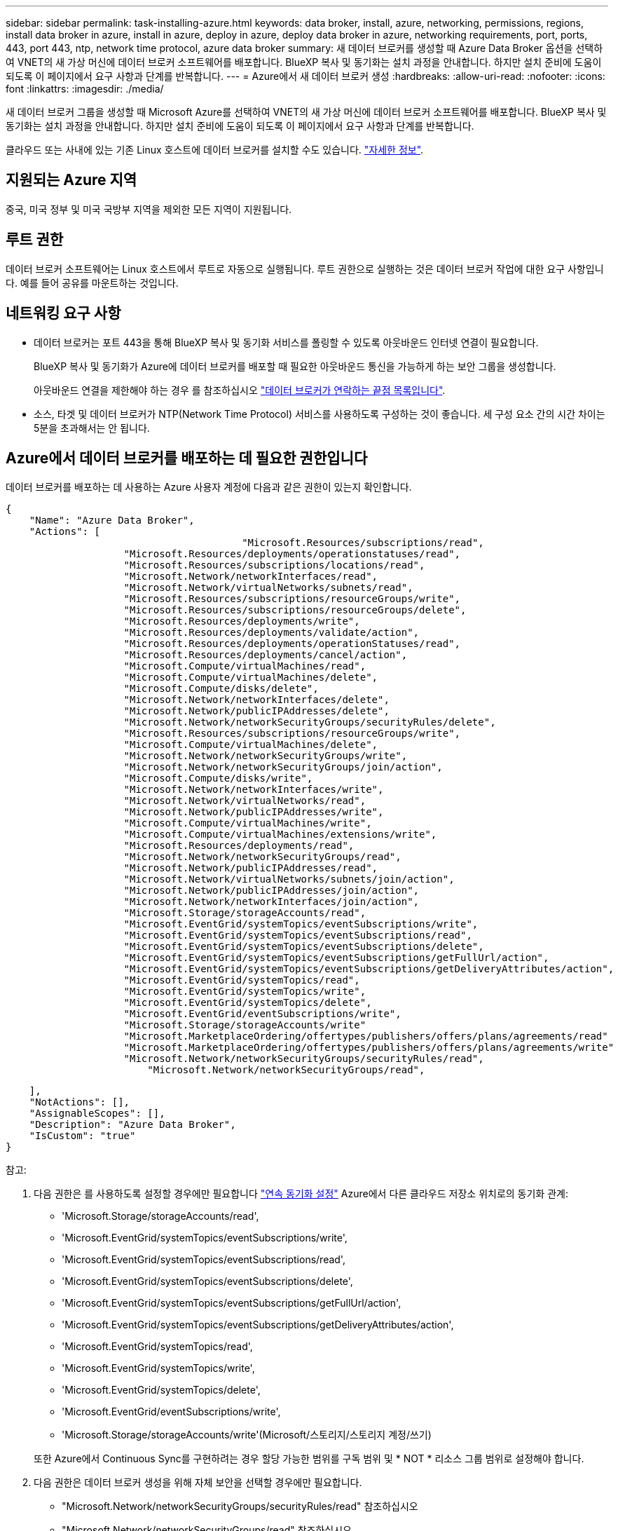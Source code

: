 ---
sidebar: sidebar 
permalink: task-installing-azure.html 
keywords: data broker, install, azure, networking, permissions, regions, install data broker in azure, install in azure, deploy in azure, deploy data broker in azure, networking requirements, port, ports, 443, port 443, ntp, network time protocol, azure data broker 
summary: 새 데이터 브로커를 생성할 때 Azure Data Broker 옵션을 선택하여 VNET의 새 가상 머신에 데이터 브로커 소프트웨어를 배포합니다. BlueXP 복사 및 동기화는 설치 과정을 안내합니다. 하지만 설치 준비에 도움이 되도록 이 페이지에서 요구 사항과 단계를 반복합니다. 
---
= Azure에서 새 데이터 브로커 생성
:hardbreaks:
:allow-uri-read: 
:nofooter: 
:icons: font
:linkattrs: 
:imagesdir: ./media/


[role="lead"]
새 데이터 브로커 그룹을 생성할 때 Microsoft Azure를 선택하여 VNET의 새 가상 머신에 데이터 브로커 소프트웨어를 배포합니다. BlueXP 복사 및 동기화는 설치 과정을 안내합니다. 하지만 설치 준비에 도움이 되도록 이 페이지에서 요구 사항과 단계를 반복합니다.

클라우드 또는 사내에 있는 기존 Linux 호스트에 데이터 브로커를 설치할 수도 있습니다. link:task-installing-linux.html["자세한 정보"].



== 지원되는 Azure 지역

중국, 미국 정부 및 미국 국방부 지역을 제외한 모든 지역이 지원됩니다.



== 루트 권한

데이터 브로커 소프트웨어는 Linux 호스트에서 루트로 자동으로 실행됩니다. 루트 권한으로 실행하는 것은 데이터 브로커 작업에 대한 요구 사항입니다. 예를 들어 공유를 마운트하는 것입니다.



== 네트워킹 요구 사항

* 데이터 브로커는 포트 443을 통해 BlueXP 복사 및 동기화 서비스를 폴링할 수 있도록 아웃바운드 인터넷 연결이 필요합니다.
+
BlueXP 복사 및 동기화가 Azure에 데이터 브로커를 배포할 때 필요한 아웃바운드 통신을 가능하게 하는 보안 그룹을 생성합니다.

+
아웃바운드 연결을 제한해야 하는 경우 를 참조하십시오 link:reference-networking.html["데이터 브로커가 연락하는 끝점 목록입니다"].

* 소스, 타겟 및 데이터 브로커가 NTP(Network Time Protocol) 서비스를 사용하도록 구성하는 것이 좋습니다. 세 구성 요소 간의 시간 차이는 5분을 초과해서는 안 됩니다.




== Azure에서 데이터 브로커를 배포하는 데 필요한 권한입니다

데이터 브로커를 배포하는 데 사용하는 Azure 사용자 계정에 다음과 같은 권한이 있는지 확인합니다.

[source, json]
----
{
    "Name": "Azure Data Broker",
    "Actions": [
					"Microsoft.Resources/subscriptions/read",
                    "Microsoft.Resources/deployments/operationstatuses/read",
                    "Microsoft.Resources/subscriptions/locations/read",
                    "Microsoft.Network/networkInterfaces/read",
                    "Microsoft.Network/virtualNetworks/subnets/read",
                    "Microsoft.Resources/subscriptions/resourceGroups/write",
                    "Microsoft.Resources/subscriptions/resourceGroups/delete",
                    "Microsoft.Resources/deployments/write",
                    "Microsoft.Resources/deployments/validate/action",
                    "Microsoft.Resources/deployments/operationStatuses/read",
                    "Microsoft.Resources/deployments/cancel/action",
                    "Microsoft.Compute/virtualMachines/read",
                    "Microsoft.Compute/virtualMachines/delete",
                    "Microsoft.Compute/disks/delete",
                    "Microsoft.Network/networkInterfaces/delete",
                    "Microsoft.Network/publicIPAddresses/delete",
                    "Microsoft.Network/networkSecurityGroups/securityRules/delete",
                    "Microsoft.Resources/subscriptions/resourceGroups/write",
                    "Microsoft.Compute/virtualMachines/delete",
                    "Microsoft.Network/networkSecurityGroups/write",
                    "Microsoft.Network/networkSecurityGroups/join/action",
                    "Microsoft.Compute/disks/write",
                    "Microsoft.Network/networkInterfaces/write",
                    "Microsoft.Network/virtualNetworks/read",
                    "Microsoft.Network/publicIPAddresses/write",
                    "Microsoft.Compute/virtualMachines/write",
                    "Microsoft.Compute/virtualMachines/extensions/write",
                    "Microsoft.Resources/deployments/read",
                    "Microsoft.Network/networkSecurityGroups/read",
                    "Microsoft.Network/publicIPAddresses/read",
                    "Microsoft.Network/virtualNetworks/subnets/join/action",
                    "Microsoft.Network/publicIPAddresses/join/action",
                    "Microsoft.Network/networkInterfaces/join/action",
                    "Microsoft.Storage/storageAccounts/read",
                    "Microsoft.EventGrid/systemTopics/eventSubscriptions/write",
                    "Microsoft.EventGrid/systemTopics/eventSubscriptions/read",
                    "Microsoft.EventGrid/systemTopics/eventSubscriptions/delete",
                    "Microsoft.EventGrid/systemTopics/eventSubscriptions/getFullUrl/action",
                    "Microsoft.EventGrid/systemTopics/eventSubscriptions/getDeliveryAttributes/action",
                    "Microsoft.EventGrid/systemTopics/read",
                    "Microsoft.EventGrid/systemTopics/write",
                    "Microsoft.EventGrid/systemTopics/delete",
                    "Microsoft.EventGrid/eventSubscriptions/write",
                    "Microsoft.Storage/storageAccounts/write"
                    "Microsoft.MarketplaceOrdering/offertypes/publishers/offers/plans/agreements/read"
                    "Microsoft.MarketplaceOrdering/offertypes/publishers/offers/plans/agreements/write"
                    "Microsoft.Network/networkSecurityGroups/securityRules/read",
        	        "Microsoft.Network/networkSecurityGroups/read",
----
....
    ],
    "NotActions": [],
    "AssignableScopes": [],
    "Description": "Azure Data Broker",
    "IsCustom": "true"
}
....
참고:

. 다음 권한은 를 사용하도록 설정할 경우에만 필요합니다 https://docs.netapp.com/us-en/bluexp-copy-sync/task-creating-relationships.html#settings["연속 동기화 설정"] Azure에서 다른 클라우드 저장소 위치로의 동기화 관계:
+
** 'Microsoft.Storage/storageAccounts/read',
** 'Microsoft.EventGrid/systemTopics/eventSubscriptions/write',
** 'Microsoft.EventGrid/systemTopics/eventSubscriptions/read',
** 'Microsoft.EventGrid/systemTopics/eventSubscriptions/delete',
** 'Microsoft.EventGrid/systemTopics/eventSubscriptions/getFullUrl/action',
** 'Microsoft.EventGrid/systemTopics/eventSubscriptions/getDeliveryAttributes/action',
** 'Microsoft.EventGrid/systemTopics/read',
** 'Microsoft.EventGrid/systemTopics/write',
** 'Microsoft.EventGrid/systemTopics/delete',
** 'Microsoft.EventGrid/eventSubscriptions/write',
** 'Microsoft.Storage/storageAccounts/write'(Microsoft/스토리지/스토리지 계정/쓰기)


+
또한 Azure에서 Continuous Sync를 구현하려는 경우 할당 가능한 범위를 구독 범위 및 * NOT * 리소스 그룹 범위로 설정해야 합니다.

. 다음 권한은 데이터 브로커 생성을 위해 자체 보안을 선택할 경우에만 필요합니다.
+
** "Microsoft.Network/networkSecurityGroups/securityRules/read" 참조하십시오
** "Microsoft.Network/networkSecurityGroups/read" 참조하십시오






== 인증 방법

데이터 브로커를 구축할 때는 가상 머신의 인증 방법, 즉 암호 또는 SSH 공개-개인 키 쌍을 선택해야 합니다.

키 쌍 생성에 대한 도움말은 을 참조하십시오 https://docs.microsoft.com/en-us/azure/virtual-machines/linux/mac-create-ssh-keys["Azure 설명서: Azure에서 Linux VM용 SSH 공개-개인 키 쌍을 생성하고 사용합니다"^].



== 데이터 브로커 생성

새로운 데이터 브로커를 생성하는 방법은 몇 가지가 있습니다. 다음 단계에서는 동기화 관계를 만들 때 Azure에서 데이터 브로커를 설치하는 방법을 설명합니다.

.단계
. 새 동기화 만들기 * 를 선택합니다.
. 동기화 관계 정의 * 페이지에서 소스 및 대상을 선택하고 * 계속 * 을 선택합니다.
+
데이터 브로커 그룹 * 페이지가 나타날 때까지 단계를 완료합니다.

. 데이터 브로커 그룹 * 페이지에서 * 데이터 브로커 * 를 선택한 다음 * Microsoft Azure * 를 선택합니다.
+
image:screenshot-azure.png["AWS, Azure, Google Cloud 및 온프레미스 데이터 브로커 중에서 선택할 수 있는 Data Broker 페이지의 스크린샷"]

. 데이터 브로커의 이름을 입력하고 * Continue * 를 선택합니다.
. 메시지가 표시되면 Microsoft 계정에 로그인합니다. 메시지가 표시되지 않으면 * Azure에 로그인 * 을 선택합니다.
+
이 양식은 Microsoft에서 소유하고 호스팅됩니다. 자격 증명이 NetApp에 제공되지 않습니다.

. 데이터 브로커의 위치를 선택하고 가상 시스템에 대한 기본 세부 정보를 입력합니다.
+
image:screenshot_azure_data_broker.png["가입, Azure 지역, VNET, 서브넷, VM 이름, 사용자 이름, 인증 방법 및 리소스 그룹"]

+

NOTE: 연속 동기화 관계를 구현하려는 경우 데이터 브로커에 사용자 지정 역할을 할당해야 합니다. 브로커가 생성된 후 수동으로 이 작업을 수행할 수도 있습니다.

. VNET에서 인터넷 액세스에 프록시가 필요한 경우 프록시 구성을 지정합니다.
. Continue * 를 선택하고 배포가 완료될 때까지 페이지를 열어 둡니다.
+
이 프로세스는 최대 7분 정도 소요될 수 있습니다.

. BlueXP 복사 및 동기화에서 데이터 브로커가 사용 가능해지면 * 계속 * 을 선택합니다.
. 마법사의 페이지를 완료하여 새 동기화 관계를 생성합니다.


.결과
Azure에서 데이터 브로커를 구축하고 새로운 동기화 관계를 생성했습니다. 이 데이터 브로커를 추가 동기화 관계에 사용할 수 있습니다.

.관리자 동의가 필요하다는 메시지를 받았습니까?
****
BlueXP 복사 및 동기화에 사용자 대신 조직의 리소스에 액세스할 수 있는 권한이 필요하므로 Microsoft에서 관리자 승인이 필요하다고 알리는 경우 다음 두 가지 옵션을 사용할 수 있습니다.

. AD 관리자에게 다음 권한을 제공하도록 요청하십시오.
+
Azure에서 * 관리 센터 > Azure AD > 사용자 및 그룹 > 사용자 설정 * 으로 이동하여 * 사용자가 회사 데이터에 액세스하는 앱에 대신 * 사용자 동의를 할 수 있습니다 *.

. AD 관리자에게 다음 URL(관리자 동의 엔드포인트)을 사용하여 * CloudSync-AzureDataBrokerCreator * 에 대해 사용자 대신 동의하도록 요청하십시오.
+
\https://login.microsoftonline.com/{FILL 여기서 귀하의 테넌트 ID} /v2.0/adminConsent?client_id=8ee4ca3a-bafa-4831-97cc-5a38923cab85 & redirect_Uri=https://cloudsync.netapp.com&scope=https://management.azure.com/user_impersonationhttps://graph.microsoft.com/User.Read

+
URL에 표시된 것처럼 앱 URL은 \https://cloudsync.netapp.com 이고 응용 프로그램 클라이언트 ID는 8ee4ca3a-bafa-4831-97cc-5a38923cab85입니다.



****


== 데이터 브로커 VM에 대한 세부 정보

BlueXP 복사 및 동기화는 다음 구성을 사용하여 Azure에서 데이터 브로커를 생성합니다.

Node.js 호환성:: V20
VM 유형입니다:: 표준 DS4 v2
vCPU:: 8
RAM:: 28GB
운영 체제:: Rocky Linux 9.0
디스크 크기 및 유형입니다:: 64GB 프리미엄 SSD

